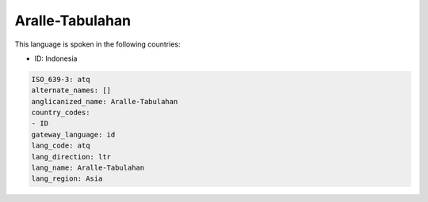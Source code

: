 .. _atq:

Aralle-Tabulahan
================

This language is spoken in the following countries:

* ID: Indonesia

.. code-block:: yaml

    ISO_639-3: atq
    alternate_names: []
    anglicanized_name: Aralle-Tabulahan
    country_codes:
    - ID
    gateway_language: id
    lang_code: atq
    lang_direction: ltr
    lang_name: Aralle-Tabulahan
    lang_region: Asia
    
